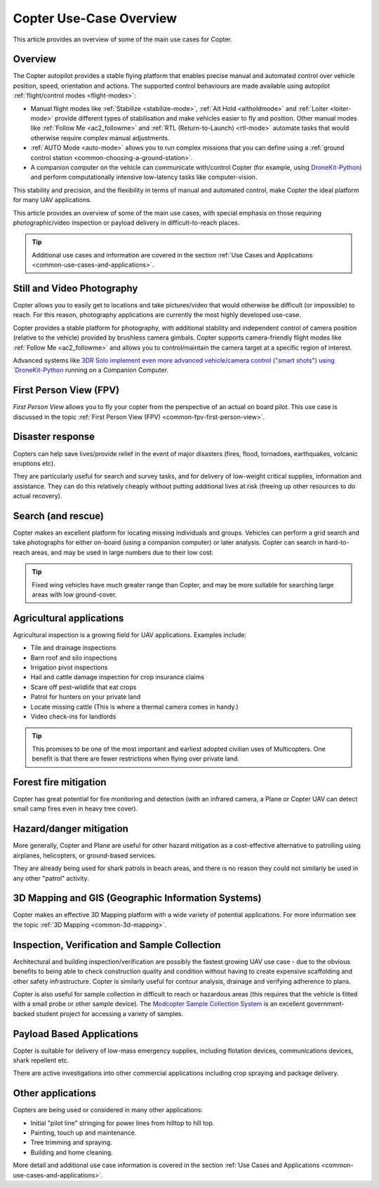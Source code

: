.. _copter-use-case-overview:

========================
Copter Use-Case Overview
========================

This article provides an overview of some of the main use cases for
Copter.

Overview
========

The Copter autopilot provides a stable flying platform that enables
precise manual and automated control over vehicle position, speed,
orientation and actions. The supported control behaviours are made
available using autopilot :ref:`flight/control modes <flight-modes>`:

-  Manual flight modes like
   :ref:`Stabilize <stabilize-mode>`,
   :ref:`Alt Hold <altholdmode>` and
   :ref:`Loiter <loiter-mode>` provide
   different types of stabilisation and make vehicles easier to fly and
   position. Other manual modes like :ref:`Follow Me <ac2_followme>` and :ref:`RTL (Return-to-Launch) <rtl-mode>`
   automate tasks that would otherwise require complex manual
   adjustments.
-  :ref:`AUTO Mode <auto-mode>` allows
   you to run complex missions that you can define using a :ref:`ground control station <common-choosing-a-ground-station>`.
-  A companion computer on the vehicle can communicate with/control
   Copter (for example, using
   `DroneKit-Python <https://github.com/dronekit/dronekit-python/>`__) and perform
   computationally intensive low-latency tasks like computer-vision.

This stability and precision, and the flexibility in terms of manual and
automated control, make Copter the ideal platform for many UAV
applications.

This article provides an overview of some of the main use cases, with
special emphasis on those requiring photographic/video inspection or
payload delivery in difficult-to-reach places.

.. tip::

   Additional use cases and information are covered in the section
   :ref:`Use Cases and Applications <common-use-cases-and-applications>`.

Still and Video Photography
===========================

Copter allows you to easily get to locations and take pictures/video
that would otherwise be difficult (or impossible) to reach. For this
reason, photography applications are currently the most highly developed
use-case.

Copter provides a stable platform for photography, with additional
stability and independent control of camera position (relative to the
vehicle) provided by brushless camera gimbals. Copter supports
camera-friendly flight modes like :ref:`Follow Me <ac2_followme>` and allows you to
control/maintain the camera target at a specific region of interest.

Advanced systems like `3DR Solo implement even more advanced vehicle/camera control ("smart shots")
using `DroneKit-Python <https://dronekit.io/>`__ running on a
Companion Computer.

First Person View (FPV)
=======================

*First Person View* allows you to fly your copter from the perspective
of an actual on board pilot. This use case is discussed in the topic
:ref:`First Person View (FPV) <common-fpv-first-person-view>`.

Disaster response
=================

Copters can help save lives/provide relief in the event of major
disasters (fires, flood, tornadoes, earthquakes, volcanic eruptions
etc).

They are particularly useful for search and survey tasks, and for
delivery of low-weight critical supplies, information and assistance.
They can do this relatively cheaply without putting additional lives at
risk (freeing up other resources to do actual recovery).

Search (and rescue)
===================

Copter makes an excellent platform for locating missing individuals and
groups. Vehicles can perform a grid search and take photographs for
either on-board (using a companion computer) or later analysis. Copter
can search in hard-to-reach areas, and may be used in large numbers due
to their low cost.

.. tip::

   Fixed wing vehicles have much greater range than Copter, and may be
   more suitable for searching large areas with low ground-cover.

Agricultural applications
=========================

Agricultural inspection is a growing field for UAV applications.
Examples include:

-  Tile and drainage inspections
-  Barn roof and silo inspections
-  Irrigation pivot inspections
-  Hail and cattle damage inspection for crop insurance claims
-  Scare off pest-wildlife that eat crops
-  Patrol for hunters on your private land
-  Locate missing cattle (This is where a thermal camera comes in
   handy.)
-  Video check-ins for landlords

.. tip::

   This promises to be one of the most important and earliest adopted
   civilian uses of Multicopters. One benefit is that there are fewer
   restrictions when flying over private land.

Forest fire mitigation
======================

Copter has great potential for fire monitoring and detection (with an
infrared camera, a Plane or Copter UAV can detect small camp fires even
in heavy tree cover).

Hazard/danger mitigation
========================

More generally, Copter and Plane are useful for other hazard mitigation
as a cost-effective alternative to patrolling using airplanes,
helicopters, or ground-based services.

They are already being used for shark patrols in beach areas, and there
is no reason they could not similarly be used in any other "patrol"
activity.

3D Mapping and GIS (Geographic Information Systems)
===================================================

Copter makes an effective 3D Mapping platform with a wide variety of
potential applications. For more information see the topic :ref:`3D Mapping <common-3d-mapping>`.

Inspection, Verification and Sample Collection
==============================================

Architectural and building inspection/verification are possibly the
fastest growing UAV use case - due to the obvious benefits to being able
to check construction quality and condition without having to create
expensive scaffolding and other safety infrastructure. Copter is
similarly useful for contour analysis, drainage and verifying adherence
to plans.

Copter is also useful for sample collection in difficult to reach or
hazardous areas (this requires that the vehicle is fitted with a small
probe or other sample device). The `Modcopter Sample Collection System <https://permalink.lanl.gov/object/tr?what=info:lanl-repo/lareport/LA-UR-13-23300>`__
is an excellent government-backed student project for accessing a
variety of samples.

Payload Based Applications
==========================

Copter is suitable for delivery of low-mass emergency supplies,
including flotation devices, communications devices, shark repellent
etc.

There are active investigations into other commercial applications
including crop spraying and package delivery.

Other applications
==================

Copters are being used or considered in many other applications:

-  Initial "pilot line" stringing for power lines from hilltop to hill
   top.
-  Painting, touch up and maintenance.
-  Tree trimming and spraying.
-  Building and home cleaning.

More detail and additional use case information is covered in the
section :ref:`Use Cases and Applications <common-use-cases-and-applications>`.
